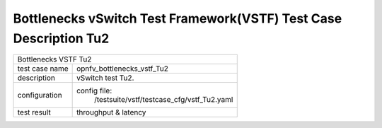 .. This work is licensed under a Creative Commons Attribution 4.0 International
.. License.
.. http://creativecommons.org/licenses/by/4.0
.. (c) OPNFV, Huawei Tech and others.

*******************************************************************
Bottlenecks vSwitch Test Framework(VSTF) Test Case Description Tu2
*******************************************************************


+-----------------------------------------------------------------------------+
|Bottlenecks VSTF Tu2                                                         |
|                                                                             |
+--------------+--------------------------------------------------------------+
|test case name| opnfv_bottlenecks_vstf_Tu2                                   |
|              |                                                              |
+--------------+--------------------------------------------------------------+
|description   | vSwitch test Tu2.                                            |
|              |                                                              |
+--------------+--------------------------------------------------------------+
|configuration | config file:                                                 |
|              |   /testsuite/vstf/testcase_cfg/vstf_Tu2.yaml                 |
|              |                                                              |
+--------------+--------------------------------------------------------------+
|test result   | throughput & latency                                         |
|              |                                                              |
+--------------+--------------------------------------------------------------+


